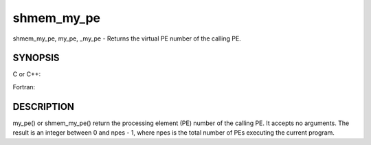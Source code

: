 .. _shmem_my_pe:

shmem_my_pe
===========
.. include_body

shmem_my_pe, my_pe, \_my_pe - Returns the virtual PE number of the
calling PE.

SYNOPSIS
--------

C or C++:

.. code-block:: c++
   :linenos:

   #include <mpp/shmem.h>
   int shmem_my_pe (void);
   int my_pe (void);

Fortran:

.. code-block:: fortran
   :linenos:

   include 'mpp/shmem.fh'
   I = SHMEM_MY_PE ()
   I = MY_PE ()

DESCRIPTION
-----------

my_pe() or shmem_my_pe() return the processing element (PE) number of
the calling PE. It accepts no arguments. The result is an integer
between 0 and npes - 1, where npes is the total number of PEs executing
the current program.


.. seealso:: *intro_shmem\ (3), *:ref:`shmem_n_pes` \ (3), *:ref:`shmem_init` \ (3)
